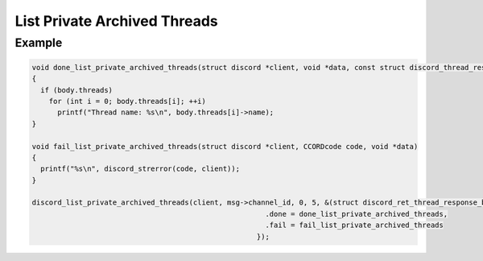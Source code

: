 ..
  Most of our documentation is generated from our source code comments,
    please head to github.com/Cogmasters/concord if you want to contribute!

  The following files contains the documentation used to generate this page: 
  - discord.h (for public datatypes)
  - discord-internal.h (for private datatypes)
  - specs/discord/ (for generated datatypes)

List Private Archived Threads
=============================

.. doxygenfunction:: discord_list_private_archived_threads

Example
-------

.. code:: c

   void done_list_private_archived_threads(struct discord *client, void *data, const struct discord_thread_response_body *body)
   {
     if (body.threads)
       for (int i = 0; body.threads[i]; ++i)
         printf("Thread name: %s\n", body.threads[i]->name);
   }

   void fail_list_private_archived_threads(struct discord *client, CCORDcode code, void *data)
   {
     printf("%s\n", discord_strerror(code, client));
   }

   discord_list_private_archived_threads(client, msg->channel_id, 0, 5, &(struct discord_ret_thread_response_body) {
                                                          .done = done_list_private_archived_threads,
                                                          .fail = fail_list_private_archived_threads
                                                        });
